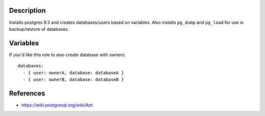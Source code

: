 Description
----------------------

Installs postgres 9.3 and creates databases/users based on variables. Also installs
``pg_dump`` and ``pg_load`` for use in backup/restore of databases.

Variables
----------------------

If you'd like this role to also create database with owners::

  databases:
    - { user: ownerA, database: databaseA }
    - { user: ownerB, database: databaseB }

    
References
----------------------

- https://wiki.postgresql.org/wiki/Apt
